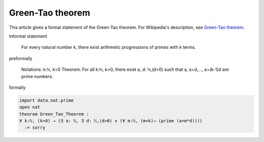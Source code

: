 Green-Tao theorem
-----------------

This article gives a formal statement of the Green-Tao theorem.  For Wikipedia's
description, see
`Green-Tao theorem <https://en.wikipedia.org/wiki/Green%E2%80%93Tao_theorem>`_.

Informal statement

    For every natural number k, there exist arithmetic progressions of primes with k terms.
  
preformally

    Notations: k:ℕ, k>0
    Theorem: For all k:ℕ, k>0, there exist a, d: ℕ,(d>0) such that a, a+d,..., a+(k-1)d are prime numbers.    
    
formally

.. code-block:: lean

  import data.nat.prime
  open nat
  theorem Green_Tao_Theorem :
  ∀ k:ℕ, (k>0) → (∃ a: ℕ, ∃ d: ℕ,(d>0) ∧ (∀ m:ℕ, (m<k)→ (prime (a+m*d))))  
    := sorry
